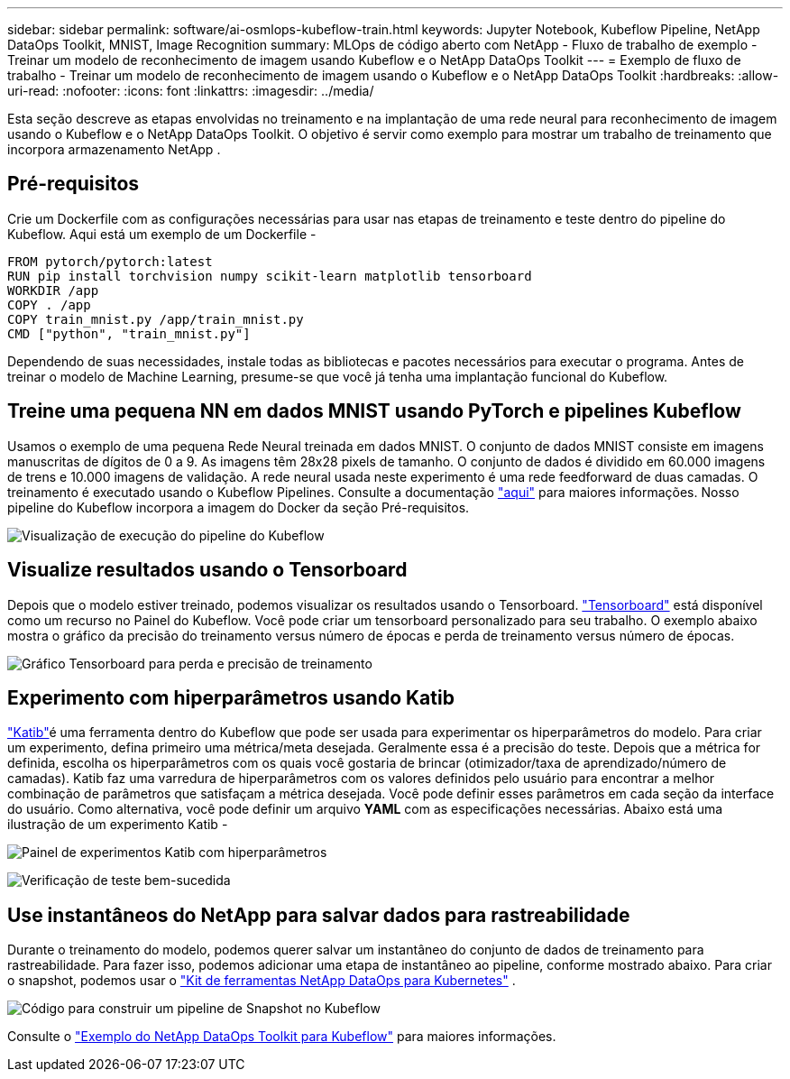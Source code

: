 ---
sidebar: sidebar 
permalink: software/ai-osmlops-kubeflow-train.html 
keywords: Jupyter Notebook, Kubeflow Pipeline, NetApp DataOps Toolkit, MNIST, Image Recognition 
summary: MLOps de código aberto com NetApp - Fluxo de trabalho de exemplo - Treinar um modelo de reconhecimento de imagem usando Kubeflow e o NetApp DataOps Toolkit 
---
= Exemplo de fluxo de trabalho - Treinar um modelo de reconhecimento de imagem usando o Kubeflow e o NetApp DataOps Toolkit
:hardbreaks:
:allow-uri-read: 
:nofooter: 
:icons: font
:linkattrs: 
:imagesdir: ../media/


[role="lead"]
Esta seção descreve as etapas envolvidas no treinamento e na implantação de uma rede neural para reconhecimento de imagem usando o Kubeflow e o NetApp DataOps Toolkit.  O objetivo é servir como exemplo para mostrar um trabalho de treinamento que incorpora armazenamento NetApp .



== Pré-requisitos

Crie um Dockerfile com as configurações necessárias para usar nas etapas de treinamento e teste dentro do pipeline do Kubeflow.  Aqui está um exemplo de um Dockerfile -

[source]
----
FROM pytorch/pytorch:latest
RUN pip install torchvision numpy scikit-learn matplotlib tensorboard
WORKDIR /app
COPY . /app
COPY train_mnist.py /app/train_mnist.py
CMD ["python", "train_mnist.py"]
----
Dependendo de suas necessidades, instale todas as bibliotecas e pacotes necessários para executar o programa.  Antes de treinar o modelo de Machine Learning, presume-se que você já tenha uma implantação funcional do Kubeflow.



== Treine uma pequena NN em dados MNIST usando PyTorch e pipelines Kubeflow

Usamos o exemplo de uma pequena Rede Neural treinada em dados MNIST.  O conjunto de dados MNIST consiste em imagens manuscritas de dígitos de 0 a 9.  As imagens têm 28x28 pixels de tamanho.  O conjunto de dados é dividido em 60.000 imagens de trens e 10.000 imagens de validação.  A rede neural usada neste experimento é uma rede feedforward de duas camadas.  O treinamento é executado usando o Kubeflow Pipelines. Consulte a documentação https://www.kubeflow.org/docs/components/pipelines/v1/introduction/["aqui"^] para maiores informações.  Nosso pipeline do Kubeflow incorpora a imagem do Docker da seção Pré-requisitos.

image:kubeflow-pipeline.png["Visualização de execução do pipeline do Kubeflow"]



== Visualize resultados usando o Tensorboard

Depois que o modelo estiver treinado, podemos visualizar os resultados usando o Tensorboard. https://www.tensorflow.org/tensorboard["Tensorboard"^] está disponível como um recurso no Painel do Kubeflow.  Você pode criar um tensorboard personalizado para seu trabalho.  O exemplo abaixo mostra o gráfico da precisão do treinamento versus número de épocas e perda de treinamento versus número de épocas.

image:tensorboard-graph.png["Gráfico Tensorboard para perda e precisão de treinamento"]



== Experimento com hiperparâmetros usando Katib

https://www.kubeflow.org/docs/components/katib/hyperparameter/["Katib"^]é uma ferramenta dentro do Kubeflow que pode ser usada para experimentar os hiperparâmetros do modelo.  Para criar um experimento, defina primeiro uma métrica/meta desejada.  Geralmente essa é a precisão do teste.  Depois que a métrica for definida, escolha os hiperparâmetros com os quais você gostaria de brincar (otimizador/taxa de aprendizado/número de camadas).  Katib faz uma varredura de hiperparâmetros com os valores definidos pelo usuário para encontrar a melhor combinação de parâmetros que satisfaçam a métrica desejada.  Você pode definir esses parâmetros em cada seção da interface do usuário.  Como alternativa, você pode definir um arquivo *YAML* com as especificações necessárias.  Abaixo está uma ilustração de um experimento Katib -

image:katib-experiment-001.png["Painel de experimentos Katib com hiperparâmetros"]

image:katib-experiment-002.png["Verificação de teste bem-sucedida"]



== Use instantâneos do NetApp para salvar dados para rastreabilidade

Durante o treinamento do modelo, podemos querer salvar um instantâneo do conjunto de dados de treinamento para rastreabilidade.  Para fazer isso, podemos adicionar uma etapa de instantâneo ao pipeline, conforme mostrado abaixo.  Para criar o snapshot, podemos usar o https://github.com/NetApp/netapp-dataops-toolkit/tree/main/netapp_dataops_k8s["Kit de ferramentas NetApp DataOps para Kubernetes"^] .

image:kubeflow-snapshot.png["Código para construir um pipeline de Snapshot no Kubeflow"]

Consulte o  https://github.com/NetApp/netapp-dataops-toolkit/tree/main/netapp_dataops_k8s/Examples/Kubeflow["Exemplo do NetApp DataOps Toolkit para Kubeflow"^] para maiores informações.
